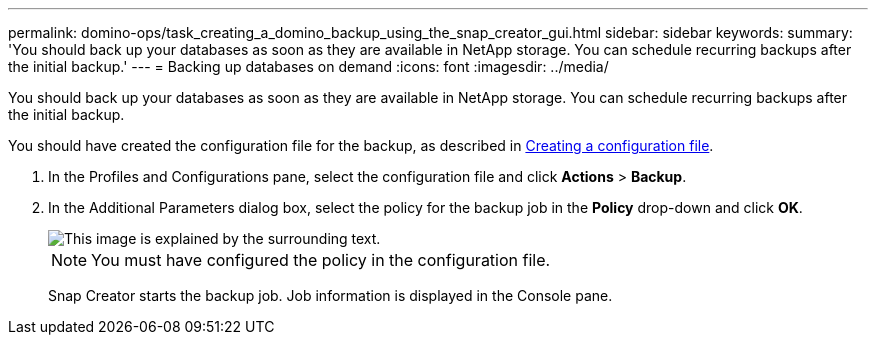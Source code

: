 ---
permalink: domino-ops/task_creating_a_domino_backup_using_the_snap_creator_gui.html
sidebar: sidebar
keywords: 
summary: 'You should back up your databases as soon as they are available in NetApp storage. You can schedule recurring backups after the initial backup.'
---
= Backing up databases on demand
:icons: font
:imagesdir: ../media/

[.lead]
You should back up your databases as soon as they are available in NetApp storage. You can schedule recurring backups after the initial backup.

You should have created the configuration file for the backup, as described in xref:task_using_the_gui_to_create_a_configuration_file.adoc[Creating a configuration file].

. In the Profiles and Configurations pane, select the configuration file and click *Actions* > *Backup*.
. In the Additional Parameters dialog box, select the policy for the backup job in the *Policy* drop-down and click *OK*.
+
image::../media/scfw_domino_select_a_policy.gif[This image is explained by the surrounding text.]
+
NOTE: You must have configured the policy in the configuration file.
+
Snap Creator starts the backup job. Job information is displayed in the Console pane.
